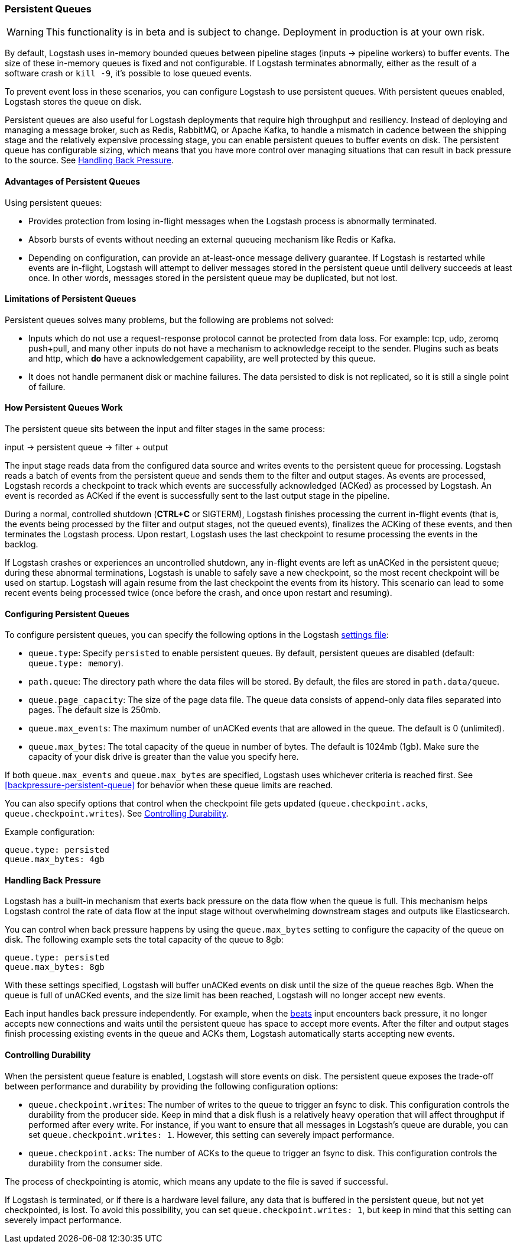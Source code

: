 [[persistent-queues]]
=== Persistent Queues

WARNING: This functionality is in beta and is subject to change. Deployment in production is at your own risk.

By default, Logstash uses in-memory bounded queues between pipeline stages
(inputs → pipeline workers) to buffer events. The size of these in-memory
queues is fixed and not configurable. If Logstash terminates abnormally,
either as the result of a software crash or `kill -9`, it's
possible to lose queued events. 

To prevent event loss in these scenarios, you can configure Logstash to use
persistent queues. With persistent queues enabled, Logstash stores 
the queue on disk.

Persistent queues are also useful for Logstash deployments that require high
throughput and resiliency. Instead of deploying and managing a message
broker, such as Redis, RabbitMQ, or Apache Kafka, to handle a mismatch in
cadence between the shipping stage and the relatively expensive processing
stage, you can enable persistent queues to buffer events on disk. The persistent queue has configurable sizing, which means that you have more control over
managing situations that can result in back pressure to the source. See <<backpressure-persistent-queues>>. 

[[persistent-queues-advantages]]
==== Advantages of Persistent Queues

Using persistent queues:

* Provides protection from losing in-flight messages when the Logstash process is abnormally terminated.
* Absorb bursts of events without needing an external queueing mechanism like Redis or Kafka.
* Depending on configuration, can provide an at-least-once message
delivery guarantee. If Logstash is restarted while events are in-flight,
Logstash will attempt to deliver messages stored in the persistent queue until
delivery succeeds at least once. In other words, messages stored in the
persistent queue may be duplicated, but not lost.

[[persistent-queues-limitations]]
==== Limitations of Persistent Queues

Persistent queues solves many problems, but the following are problems not
solved:

* Inputs which do not use a request-response protocol cannot be protected from data loss. For example: tcp, udp, zeromq push+pull, and many other inputs do not have a mechanism to acknowledge receipt to the sender. Plugins such as beats and http, which *do* have a acknowledgement capability, are well protected by this queue.
* It does not handle permanent disk or machine failures. The data persisted to disk is not replicated, so it is still a single point of failure.

[[persistent-queues-architecture]]
==== How Persistent Queues Work

The persistent queue sits between the input and filter stages in the same
process:

input → persistent queue → filter + output 

The input stage reads data from the configured data source and writes events to
the persistent queue for processing. Logstash reads a batch of events from the
persistent queue and sends them to the filter and output stages. As events
are processed, Logstash records a checkpoint to track which events are
successfully acknowledged (ACKed) as processed by Logstash. An event is
recorded as ACKed if the event is successfully sent to the
last output stage in the pipeline.

During a normal, controlled shutdown (*CTRL+C* or SIGTERM), Logstash finishes
processing the current in-flight events (that is, the events being processed by
the filter and output stages, not the queued events), finalizes the ACKing
of these events, and then terminates the Logstash process. Upon restart,
Logstash uses the last checkpoint to resume processing the events in the backlog. 

If Logstash crashes or experiences an uncontrolled shutdown, any in-flight
events are left as unACKed in the persistent queue; during these abnormal
terminations, Logstash is unable to safely save a new checkpoint, so the most
recent checkpoint will be used on startup. Logstash will again resume from the
last checkpoint the events from its history. This scenario can lead to some
recent events being processed twice (once before the crash, and once upon
restart and resuming).

[[configuring-persistent-queues]]
==== Configuring Persistent Queues

To configure persistent queues, you can specify the following options in the
Logstash <<logstash-settings-file,settings file>>:

* `queue.type`: Specify `persisted` to enable persistent queues. By default, persistent queues are disabled (default: `queue.type: memory`).
* `path.queue`: The directory path where the data files will be stored. By default, the files are stored in `path.data/queue`. 
* `queue.page_capacity`: The size of the page data file. The queue data consists of append-only data files separated into pages. The default size is 250mb. 
* `queue.max_events`:  The maximum number of unACKed events that are allowed in the queue. The default is 0 (unlimited).
* `queue.max_bytes`: The total capacity of the queue in number of bytes. The
default is 1024mb (1gb). Make sure the capacity of your disk drive is greater
than the value you specify here.

If both `queue.max_events` and 
`queue.max_bytes` are specified, Logstash uses whichever criteria is reached
first. See <<backpressure-persistent-queue>> for behavior when these queue limits are reached.

You can also specify options that control when the checkpoint file gets updated (`queue.checkpoint.acks`, `queue.checkpoint.writes`). See <<durability-persistent-queues>>.

Example configuration:

[source, yaml]
queue.type: persisted
queue.max_bytes: 4gb 

[[backpressure-persistent-queues]]
==== Handling Back Pressure

Logstash has a built-in mechanism that exerts back pressure on the data flow 
when the queue is full. This mechanism helps Logstash control the rate of data
flow at the input stage without overwhelming downstream stages and outputs like
Elasticsearch.

You can control when back pressure happens by using the `queue.max_bytes` 
setting to configure the capacity of the queue on disk. The following example
sets the total capacity of the queue to 8gb:

[source, yaml]
queue.type: persisted
queue.max_bytes: 8gb

With these settings specified, Logstash will buffer unACKed events on disk until 
the size of the queue reaches 8gb. When the queue is full of unACKed events, and
the size limit has been reached, Logstash will no longer accept new events. 

Each input handles back pressure independently. For example, when the
<<plugins-inputs-beats,beats>> input encounters back pressure, it no longer
accepts new connections and waits until the persistent queue has space to accept
more events. After the filter and output stages finish processing existing
events in the queue and ACKs them, Logstash automatically starts accepting new
events.

[[durability-persistent-queues]]
==== Controlling Durability

When the persistent queue feature is enabled, Logstash will store events on
disk. The persistent queue exposes the trade-off between performance and
durability by providing the following configuration options:

* `queue.checkpoint.writes`: The number of writes to the queue to trigger an
fsync to disk. This configuration controls the durability from the producer
side. Keep in mind that a disk flush is a relatively heavy operation that will
affect throughput if performed after every write. For instance, if you want to
ensure that all messages in Logstash's queue are durable, you can set
`queue.checkpoint.writes: 1`. However, this setting can severely impact
performance.

* `queue.checkpoint.acks`: The number of ACKs to the queue to trigger an fsync to disk. This configuration controls the durability from the consumer side.

The process of checkpointing is atomic, which means any update to the file is
saved if successful.

If Logstash is terminated, or if there is a hardware level failure, any data
that is buffered in the persistent queue, but not yet checkpointed, is lost.
To avoid this possibility, you can set `queue.checkpoint.writes: 1`, but keep in
mind that this setting can severely impact performance.
